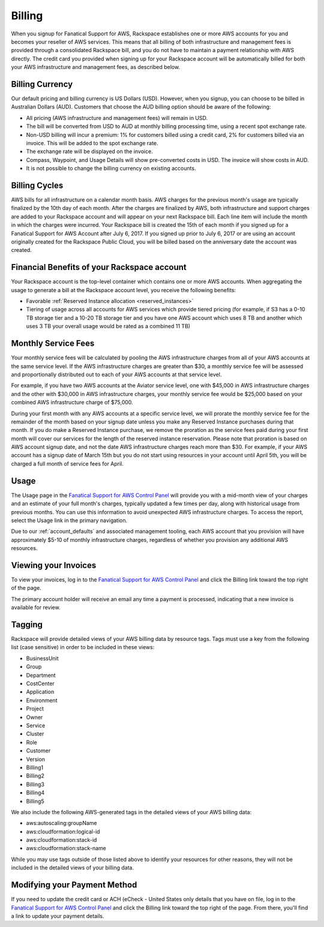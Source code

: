 .. _billing:

=======
Billing
=======

When you signup for Fanatical Support for AWS, Rackspace establishes
one or more AWS accounts for you and becomes your reseller of AWS
services. This means that all billing of both infrastructure and
management fees is provided through a consolidated Rackspace bill, and
you do not have to maintain a payment relationship with AWS directly. The
credit card you provided when signing up for your Rackspace account
will be automatically billed for both your AWS infrastructure and
management fees, as described below.

.. _billing_currency:

Billing Currency
----------------

Our default pricing and billing currency is US Dollars (USD). However, when
you signup, you can choose to be billed in Australian Dollars (AUD).
Customers that choose the AUD billing option should be aware of the following:

* All pricing (AWS infrastructure and management fees) will remain in USD.
* The bill will be converted from USD to AUD at monthly billing processing
  time, using a recent spot exchange rate.
* Non-USD billing will incur a premium: 1% for customers billed using a
  credit card, 2% for customers billed via an invoice. This will be added to
  the spot exchange rate.
* The exchange rate will be displayed on the invoice.
* Compass, Waypoint, and Usage Details will show pre-converted costs in
  USD. The invoice will show costs in AUD.
* It is not possible to change the billing currency on existing accounts.

.. _billing_cycles:

Billing Cycles
--------------

AWS bills for all infrastructure on a calendar month basis. AWS charges for
the previous month's usage are typically finalized by the 10th day of each
month. After the charges are finalized by AWS, both infrastructure and
support charges are added to your Rackspace account and will appear on
your next Rackspace bill. Each line item will include the month in which
the charges were incurred. Your Rackspace bill is created the 15th of
each month if you signed up for a Fanatical Support for AWS Account after
July 6, 2017. If you signed up prior to July 6, 2017 or are using an
account originally created for the Rackspace Public Cloud, you will be
billed based on the anniversary date the account was created.

.. _billing_rackspace_account:

Financial Benefits of your Rackspace account
--------------------------------------------

Your Rackspace account is the top-level container which contains one or
more AWS accounts. When aggregating the usage to generate a bill at the
Rackspace account level, you receive the following benefits:

* Favorable :ref:`Reserved Instance allocation <reserved_instances>`
* Tiering of usage across all accounts for AWS services which provide
  tiered pricing (for example, if S3 has a 0-10 TB storage tier and a
  10-20 TB storage tier and you have one AWS account which uses 8 TB and
  another which uses 3 TB your overall usage would be rated as a combined
  11 TB)

.. _billing_monthly_service_fees:

Monthly Service Fees
--------------------

Your monthly service fees will be calculated by pooling the AWS infrastructure
charges from all of your AWS accounts at the same service level. If the AWS
infrastructure charges are greater than $30, a monthly service fee will be
assessed and proportionally distributed out to each of your AWS accounts at
that service level.

For example, if you have two AWS accounts at the Aviator service level, one
with $45,000 in AWS infrastructure charges and the other with $30,000 in
AWS infrastructure charges, your monthly service fee would be $25,000 based
on your combined AWS infrastructure charge of $75,000.

During your first month with any AWS accounts at a specific service level, we
will prorate the monthly service fee for the remainder of the month based on
your signup date unless you make any Reserved Instance purchases during
that month. If you do make a Reserved Instance purchase, we remove the
proration as the service fees paid during your first month will cover our
services for the length of the reserved instance reservation. Please note that
proration is based on AWS account signup date, and not the date AWS
infrastructure charges reach more than $30. For example, if your AWS account
has a signup date of March 15th but you do not start using resources in your
account until April 5th, you will be charged a full month of service fees
for April.

.. _billing_usage:

Usage
-----

The Usage page in the
`Fanatical Support for AWS Control Panel <https://manage.rackspace.com/aws>`_
will provide you with a mid-month view of your charges and an estimate of your
full month's charges, typically updated a few times per day, along with
historical usage from previous months. You can use this information to avoid
unexpected AWS infrastructure charges. To access the report, select the Usage
link in the primary navigation.

Due to our :ref:`account_defaults` and associated management
tooling, each AWS account that you provision will have approximately $5-10 of
monthly infrastructure charges, regardless of whether you provision any
additional AWS resources.

.. _viewing_your_invoices:

Viewing your Invoices
---------------------

To view your invoices, log in to the
`Fanatical Support for AWS Control Panel <https://manage.rackspace.com/aws>`_
and click the Billing link toward the top right of the page.

The primary account holder will receive an email any time a payment is
processed, indicating that a new invoice is available for review.

.. _billing_tagging:

Tagging
-------

Rackspace will provide detailed views of your AWS billing data by resource
tags. Tags must use a key from the following list (case sensitive) in order
to be included in these views:

* BusinessUnit
* Group
* Department
* CostCenter
* Application
* Environment
* Project
* Owner
* Service
* Cluster
* Role
* Customer
* Version
* Billing1
* Billing2
* Billing3
* Billing4
* Billing5

We also include the following AWS-generated tags in the detailed views of your
AWS billing data:

* aws:autoscaling:groupName
* aws:cloudformation:logical-id
* aws:cloudformation:stack-id
* aws:cloudformation:stack-name

While you may use tags outside of those listed above to identify your resources
for other reasons, they will not be included in the detailed views of your
billing data.

.. _modifying_payment_method:

Modifying your Payment Method
-----------------------------

If you need to update the credit card or ACH (eCheck - United States only
details that you have on file, log in to the
`Fanatical Support for AWS Control Panel <https://manage.rackspace.com/aws>`_
and click the Billing link toward the top right of the page. From there, you'll
find a link to update your payment details.
